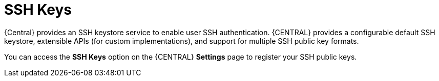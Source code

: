 [id='managing-business-central-ssh-keys-con']
= SSH Keys

{Central} provides an SSH keystore service to enable user SSH authentication. {CENTRAL} provides a configurable default SSH keystore, extensible APIs (for custom implementations), and support for multiple SSH public key formats.

You can access the *SSH Keys* option on the {CENTRAL} *Settings* page to register your SSH public keys.
